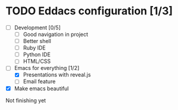 * TODO Eddacs configuration [1/3]
   - [ ] Development [0/5]
     - [ ] Good navigation in project
     - [ ] Better shell
     - [ ] Ruby IDE
     - [ ] Python IDE
     - [ ] HTML/CSS
   - [-] Emacs for everything [1/2]
     - [X] Presentations with reveal.js
     - [ ] Email feature
   - [X] Make emacs beautiful
Not finishing yet
